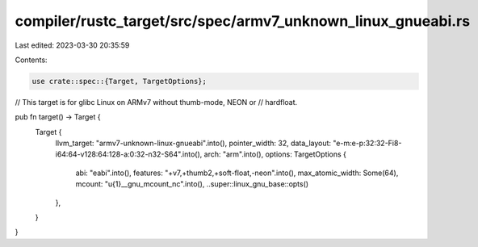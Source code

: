 compiler/rustc_target/src/spec/armv7_unknown_linux_gnueabi.rs
=============================================================

Last edited: 2023-03-30 20:35:59

Contents:

.. code-block:: rs

    use crate::spec::{Target, TargetOptions};

// This target is for glibc Linux on ARMv7 without thumb-mode, NEON or
// hardfloat.

pub fn target() -> Target {
    Target {
        llvm_target: "armv7-unknown-linux-gnueabi".into(),
        pointer_width: 32,
        data_layout: "e-m:e-p:32:32-Fi8-i64:64-v128:64:128-a:0:32-n32-S64".into(),
        arch: "arm".into(),
        options: TargetOptions {
            abi: "eabi".into(),
            features: "+v7,+thumb2,+soft-float,-neon".into(),
            max_atomic_width: Some(64),
            mcount: "\u{1}__gnu_mcount_nc".into(),
            ..super::linux_gnu_base::opts()
        },
    }
}


